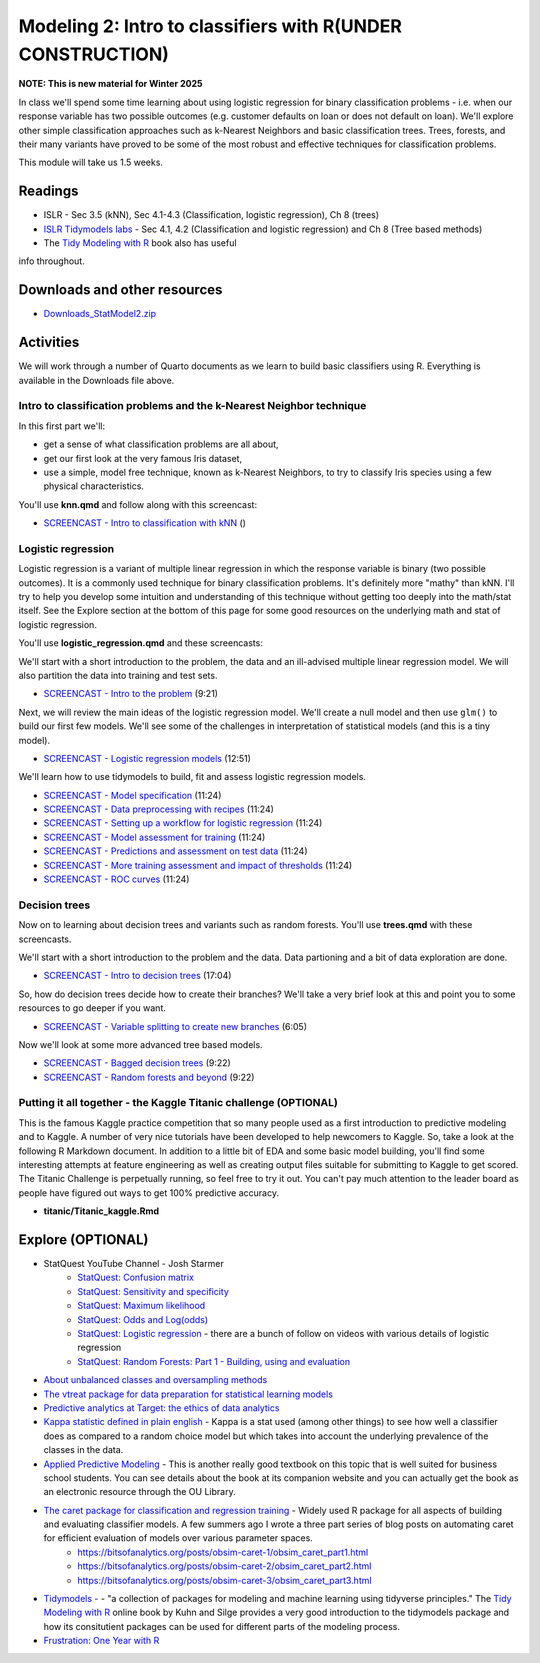 ***********************************************************
Modeling 2: Intro to classifiers with R(UNDER CONSTRUCTION)
***********************************************************

**NOTE: This is new material for Winter 2025**


In class we'll spend some time learning about using logistic regression for binary classification problems - i.e. when our response variable has two possible outcomes (e.g. customer defaults on loan or does not default on loan). We'll explore other simple classification approaches such as k-Nearest Neighbors and basic classification trees. Trees, forests, and their many variants have proved to be some of the most robust and effective techniques for classification problems.


This module will take us 1.5 weeks.

   
Readings
---------


* ISLR - Sec 3.5 (kNN), Sec 4.1-4.3 (Classification, logistic regression), Ch 8 (trees)
* `ISLR Tidymodels labs <https://emilhvitfeldt.github.io/ISLR-tidymodels-labs/08-tree-based-methods.html>`_ - Sec 4.1, 4.2 (Classification and logistic regression) and Ch 8 (Tree based methods)
* The `Tidy Modeling with R <https://www.tmwr.org/>`_ book also has useful
info throughout.


Downloads and other resources
------------------------------

* `Downloads_StatModel2.zip <https://drive.google.com/file/d/1L3LAV7Hqr9kDriqju3_JEGdny_GZm7xH/view?usp=sharing>`_

Activities 
-------------

We will work through a number of Quarto documents as we 
learn to build basic classifiers using R. Everything is available
in the Downloads file above.

Intro to classification problems and the k-Nearest Neighbor technique
^^^^^^^^^^^^^^^^^^^^^^^^^^^^^^^^^^^^^^^^^^^^^^^^^^^^^^^^^^^^^^^^^^^^^^

In this first part we'll:

* get a sense of what classification problems are all about,
* get our first look at the very famous Iris dataset,
* use a simple, model free technique, known as k-Nearest Neighbors, to try to classify Iris species using a few physical characteristics.

You'll use **knn.qmd** and follow along with this screencast:

* `SCREENCAST - Intro to classification with kNN <https://coming_soon>`_ ()

Logistic regression
^^^^^^^^^^^^^^^^^^^

Logistic regression is a variant of multiple linear regression in which the response variable is binary (two possible outcomes). It
is a commonly used technique for binary classification problems. It's definitely more "mathy" than
kNN. I'll try to help you develop some intuition and understanding of this technique without
getting too deeply into the math/stat itself. See the Explore section at the bottom of this page
for some good resources on the underlying math and stat of logistic regression.

You'll use **logistic_regression.qmd** and these screencasts:

We'll start with a short introduction to the problem, the data and 
an ill-advised multiple linear regression model. We will also
partition the data into training and test sets.

* `SCREENCAST - Intro to the problem <https://coming_soon>`_ (9:21)

Next, we will review the main ideas of the logistic regression model.
We'll create a null model and then use ``glm()`` to build our first 
few models. We'll see some of the challenges in interpretation of
statistical models (and this is a tiny model).

* `SCREENCAST - Logistic regression models <https://coming_soon>`_ (12:51)

We'll learn how to use tidymodels to build, fit and assess logistic
regression models.

* `SCREENCAST - Model specification <https://coming_soon>`_ (11:24)
* `SCREENCAST - Data preprocessing with recipes <https://coming_soon>`_ (11:24)
* `SCREENCAST - Setting up a workflow for logistic regression <https://coming_soon>`_ (11:24)
* `SCREENCAST - Model assessment for training <https://coming_soon>`_ (11:24)
* `SCREENCAST - Predictions and assessment on test data <https://coming_soon>`_ (11:24)
* `SCREENCAST - More training assessment and impact of thresholds <https://coming_soon>`_ (11:24)
* `SCREENCAST - ROC curves <https://coming_soon>`_ (11:24)

Decision trees
^^^^^^^^^^^^^^^

Now on to learning about decision trees and variants such as random forests. 
You'll use **trees.qmd** with these screencasts.

We'll start with a short introduction to the problem and the data. Data
partioning and a bit of data exploration are done.

* `SCREENCAST - Intro to decision trees <https://coming_soon>`_ (17:04)

So, how do decision trees decide how to create their branches? We'll take a very
brief look at this and point you to some resources to go deeper if you want.

* `SCREENCAST - Variable splitting to create new branches <https://coming_soon>`_ (6:05)
 
Now we'll look at some more advanced tree based models.

* `SCREENCAST - Bagged decision trees <https://coming_soon>`_ (9:22)
* `SCREENCAST - Random forests and beyond <https://coming_soon>`_ (9:22)


Putting it all together - the Kaggle Titanic challenge (OPTIONAL) 
^^^^^^^^^^^^^^^^^^^^^^^^^^^^^^^^^^^^^^^^^^^^^^^^^^^^^^^^^^^^^^^^^^

This is the famous Kaggle practice competition that so many people used
as a first introduction to predictive modeling and to Kaggle. A number of very nice
tutorials have been developed to help newcomers to Kaggle. So, take 
a look at the following R Markdown document. In addition to a little 
bit of EDA and some basic model building, you'll find some interesting
attempts at feature engineering as well as creating output files suitable
for submitting to Kaggle to get scored. The Titanic Challenge is
perpetually running, so feel free to try it out. You can't pay much
attention to the leader board as people have figured out ways to
get 100% predictive accuracy.

* **titanic/Titanic_kaggle.Rmd**



Explore (OPTIONAL)
-------------------

* StatQuest YouTube Channel - Josh Starmer
    - `StatQuest: Confusion matrix <https://www.youtube.com/watch?v=Kdsp6soqA7o>`_
    - `StatQuest: Sensitivity and specificity <https://www.youtube.com/watch?v=vP06aMoz4v8>`_
    - `StatQuest: Maximum likelihood <https://www.youtube.com/watch?v=XepXtl9YKwc>`_
    - `StatQuest: Odds and Log(odds) <https://www.youtube.com/watch?v=ARfXDSkQf1Y>`_
    - `StatQuest: Logistic regression <https://www.youtube.com/watch?v=yIYKR4sgzI8>`_ - there are a bunch of follow on videos with various details of logistic regression
    - `StatQuest: Random Forests: Part 1 - Building, using and evaluation <https://www.youtube.com/watch?v=J4Wdy0Wc_xQ>`_
* `About unbalanced classes and oversampling methods <https://stats.stackexchange.com/questions/357466/are-unbalanced-datasets-problematic-and-how-does-oversampling-purport-to-he>`_
* `The vtreat package for data preparation for statistical learning models <https://winvector.github.io/vtreat/>`_
* `Predictive analytics at Target: the ethics of data analytics <https://www.nytimes.com/2012/02/19/magazine/shopping-habits.html>`_
* `Kappa statistic defined in plain english <https://stats.stackexchange.com/questions/82162/cohens-kappa-in-plain-english>`_ - Kappa is a stat used (among other things) to see how well a classifier does as compared to a random choice model but which takes into account the underlying prevalence of the classes in the data.
* `Applied Predictive Modeling <http://appliedpredictivemodeling.com/>`_ - This is another really good textbook on this topic that is well suited for business school students. You can see details about the book at its companion website and you can actually get the book as an electronic resource through the OU Library.
* `The caret package for classification and regression training <http://topepo.github.io/caret/index.html>`_ - Widely used R package for all aspects of building and evaluating classifier models. A few summers ago I wrote a three part series of blog posts on automating caret for efficient evaluation of models over various parameter spaces.
   - https://bitsofanalytics.org/posts/obsim-caret-1/obsim_caret_part1.html
   - https://bitsofanalytics.org/posts/obsim-caret-2/obsim_caret_part2.html
   - https://bitsofanalytics.org/posts/obsim-caret-3/obsim_caret_part3.html
* `Tidymodels - <https://www.tidymodels.org/>`_ - "a collection of packages for modeling and machine learning using tidyverse principles." The `Tidy Modeling with R <https://www.tmwr.org/>`_ online book by Kuhn and Silge provides a very good introduction to the tidymodels package and how its consitutient packages can be used for different parts of the modeling process.
* `Frustration: One Year with R <https://github.com/ReeceGoding/Frustration-One-Year-With-R>`_



